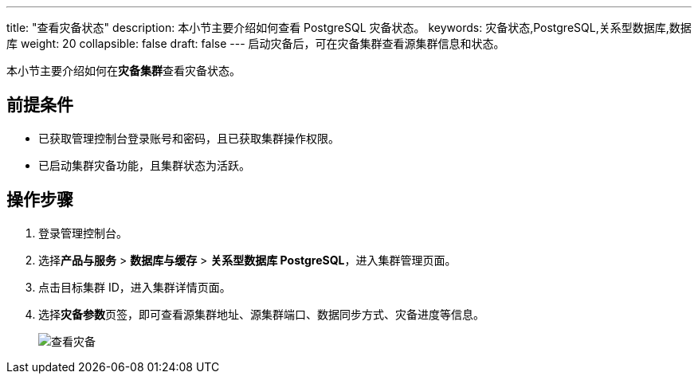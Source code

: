 ---
title: "查看灾备状态"
description: 本小节主要介绍如何查看 PostgreSQL 灾备状态。 
keywords: 灾备状态,PostgreSQL,关系型数据库,数据库
weight: 20
collapsible: false
draft: false
---
启动灾备后，可在灾备集群查看源集群信息和状态。

本小节主要介绍如何在**灾备集群**查看灾备状态。

== 前提条件

* 已获取管理控制台登录账号和密码，且已获取集群操作权限。
* 已启动集群灾备功能，且集群状态为``活跃``。

== 操作步骤

. 登录管理控制台。
. 选择**产品与服务** > *数据库与缓存* > *关系型数据库 PostgreSQL*，进入集群管理页面。
. 点击目标集群 ID，进入集群详情页面。
. 选择**灾备参数**页签，即可查看源集群地址、源集群端口、数据同步方式、灾备进度等信息。
+
image::/images/cloud_service/database/postgresql/check_dr.png[查看灾备]
